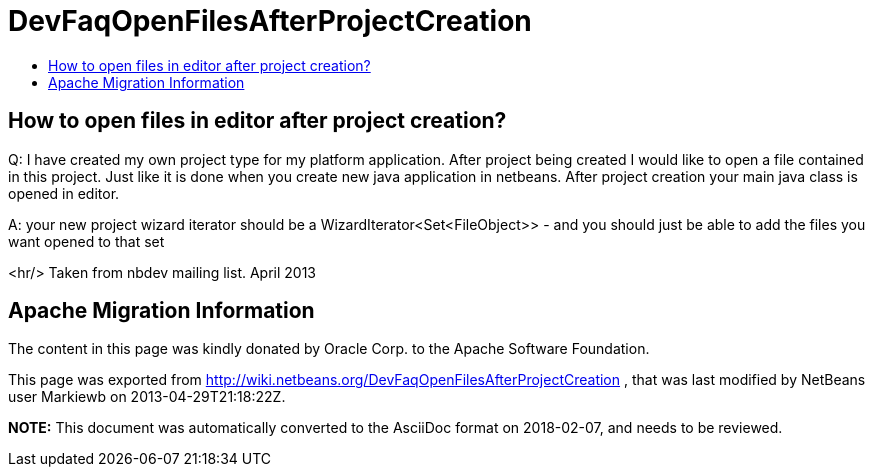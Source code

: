 // 
//     Licensed to the Apache Software Foundation (ASF) under one
//     or more contributor license agreements.  See the NOTICE file
//     distributed with this work for additional information
//     regarding copyright ownership.  The ASF licenses this file
//     to you under the Apache License, Version 2.0 (the
//     "License"); you may not use this file except in compliance
//     with the License.  You may obtain a copy of the License at
// 
//       http://www.apache.org/licenses/LICENSE-2.0
// 
//     Unless required by applicable law or agreed to in writing,
//     software distributed under the License is distributed on an
//     "AS IS" BASIS, WITHOUT WARRANTIES OR CONDITIONS OF ANY
//     KIND, either express or implied.  See the License for the
//     specific language governing permissions and limitations
//     under the License.
//

= DevFaqOpenFilesAfterProjectCreation
:jbake-type: wiki
:jbake-tags: wiki, devfaq, needsreview
:jbake-status: published
:keywords: Apache NetBeans wiki DevFaqOpenFilesAfterProjectCreation
:description: Apache NetBeans wiki DevFaqOpenFilesAfterProjectCreation
:toc: left
:toc-title:
:syntax: true

== How to open files in editor after project creation?

Q: I have created my own project type for my platform application. After project being created I would like to open a file contained in this project. Just like it is done when you create new java application in netbeans. After project creation your main java class is opened in editor.

A: your new project wizard iterator should be a WizardIterator<Set<FileObject>> - and you should just be able to add the files you want opened to that set

<hr/>
Taken from nbdev mailing list. April 2013

== Apache Migration Information

The content in this page was kindly donated by Oracle Corp. to the
Apache Software Foundation.

This page was exported from link:http://wiki.netbeans.org/DevFaqOpenFilesAfterProjectCreation[http://wiki.netbeans.org/DevFaqOpenFilesAfterProjectCreation] , 
that was last modified by NetBeans user Markiewb 
on 2013-04-29T21:18:22Z.


*NOTE:* This document was automatically converted to the AsciiDoc format on 2018-02-07, and needs to be reviewed.
